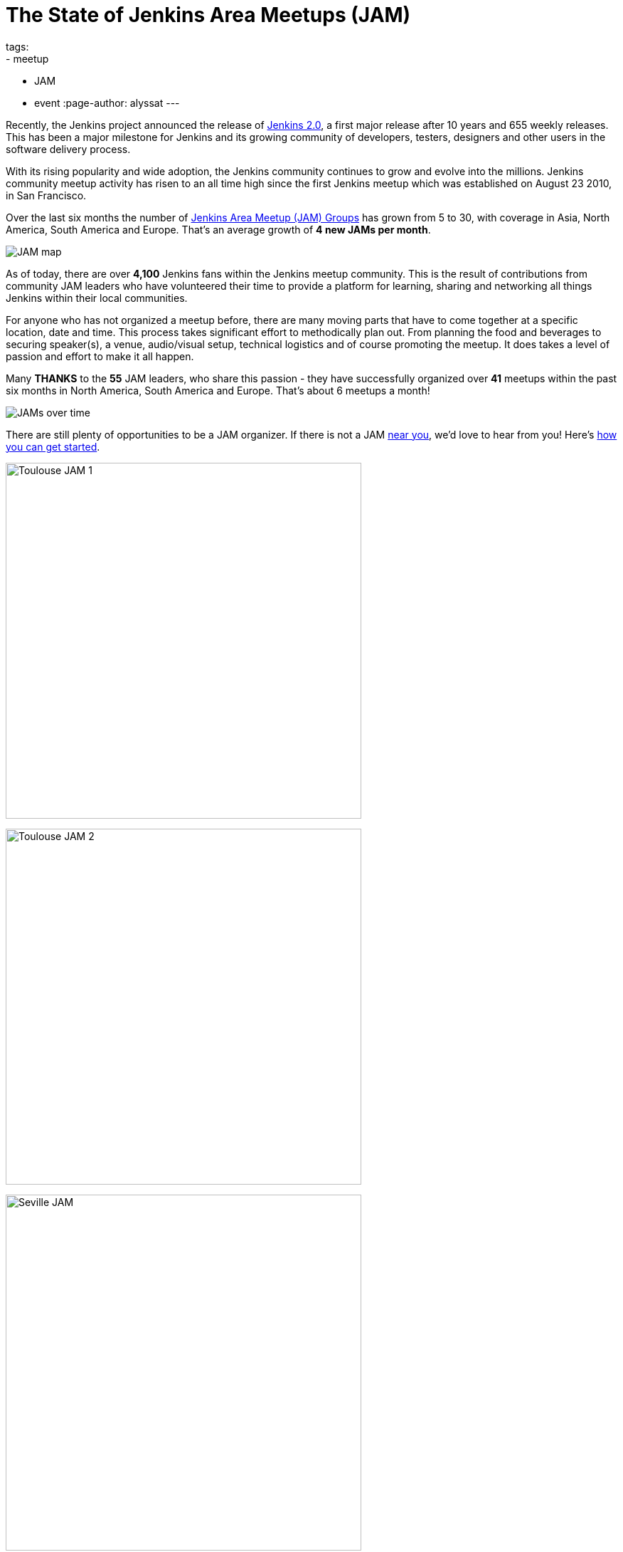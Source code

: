 = The State of Jenkins Area Meetups (JAM)
tags:
- meetup
- JAM
- event
:page-author: alyssat
---

Recently, the Jenkins project announced the release of
link:/blog/2016/04/26/jenkins-20-is-here/[Jenkins 2.0], a first major release
after 10 years and 655 weekly releases. This has been a major milestone for
Jenkins and its growing community of developers, testers, designers and other
users in the software delivery process.

With its rising popularity and wide adoption, the Jenkins community continues to
grow and evolve into the millions. Jenkins community meetup activity has risen
to an all time high since the first Jenkins meetup which was established on
August 23 2010, in San Francisco.

Over the last six months the number of
link:https://www.meetup.com/pro/jenkins/[Jenkins Area Meetup (JAM) Groups] has
grown from 5 to 30, with coverage in Asia, North America, South America and
Europe.  That’s an average growth of *4 new JAMs per month*.

image:/images/post-images/state-of-jam-2016/JAM-map.png[JAM map]

As of today, there are over *4,100* Jenkins fans within the Jenkins meetup
community.  This is the result of contributions from community JAM leaders who
have volunteered their time to provide a platform for learning, sharing and
networking all things Jenkins within their local communities.

For anyone who has not organized a meetup before, there are many moving parts
that have to come together at a specific location, date and time. This process
takes significant effort to methodically plan out. From planning the food and
beverages to securing speaker(s), a venue, audio/visual setup, technical
logistics and of course promoting the meetup. It does takes a level of passion
and effort to make it all happen.

Many *THANKS* to the *55* JAM leaders, who share this passion - they have
successfully organized over *41* meetups within the past six months in North
America, South America and Europe. That’s about 6 meetups a month!

image:/images/post-images/state-of-jam-2016/JAMs-over-time.png[JAMs over time]

There are still plenty of opportunities to be a JAM organizer. If there is not a
JAM link:https://www.meetup.com/pro/jenkins/[near you], we’d love to hear from
you! Here’s
link:https://wiki.jenkins.io/display/JENKINS/Jenkins+Area+Meetup[how you can get
started].

image:/images/post-images/state-of-jam-2016/toulouse-jam.png[Toulouse JAM 1,500]

image:/images/post-images/state-of-jam-2016/toulouse-jam-2.png[Toulouse JAM
2,500]

image:/images/post-images/state-of-jam-2016/seville-jam.png[Seville JAM,500]

image:/images/post-images/state-of-jam-2016/peru-jam.png[Peru JAM,500]

image:/images/post-images/state-of-jam-2016/barcelona-jam.png[Barcelona JAM,500]


